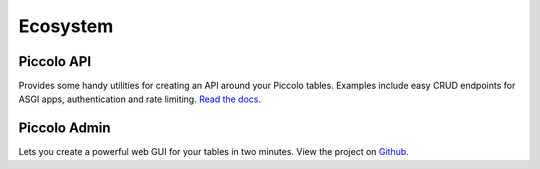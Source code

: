 .. _Ecosystem:

Ecosystem
=========

Piccolo API
-----------

Provides some handy utilities for creating an API around your Piccolo tables.
Examples include easy CRUD endpoints for ASGI apps, authentication and
rate limiting. `Read the docs <https://piccolo-api.readthedocs.io/en/latest/index.html>`_.


Piccolo Admin
-------------

Lets you create a powerful web GUI for your tables in two minutes. View the
project on `Github <https://github.com/piccolo-orm/piccolo_admin>`_.
